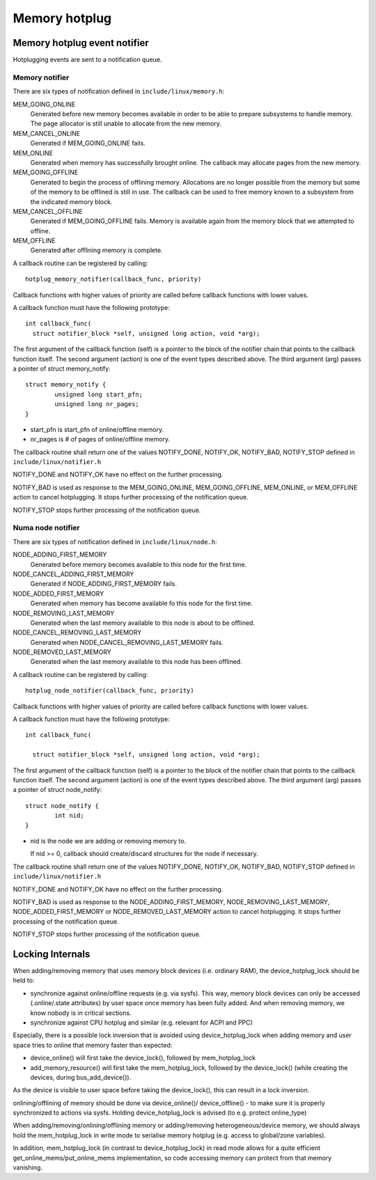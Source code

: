.. _memory_hotplug:

==============
Memory hotplug
==============

Memory hotplug event notifier
=============================

Hotplugging events are sent to a notification queue.

Memory notifier
----------------

There are six types of notification defined in ``include/linux/memory.h``:

MEM_GOING_ONLINE
  Generated before new memory becomes available in order to be able to
  prepare subsystems to handle memory. The page allocator is still unable
  to allocate from the new memory.

MEM_CANCEL_ONLINE
  Generated if MEM_GOING_ONLINE fails.

MEM_ONLINE
  Generated when memory has successfully brought online. The callback may
  allocate pages from the new memory.

MEM_GOING_OFFLINE
  Generated to begin the process of offlining memory. Allocations are no
  longer possible from the memory but some of the memory to be offlined
  is still in use. The callback can be used to free memory known to a
  subsystem from the indicated memory block.

MEM_CANCEL_OFFLINE
  Generated if MEM_GOING_OFFLINE fails. Memory is available again from
  the memory block that we attempted to offline.

MEM_OFFLINE
  Generated after offlining memory is complete.

A callback routine can be registered by calling::

  hotplug_memory_notifier(callback_func, priority)

Callback functions with higher values of priority are called before callback
functions with lower values.

A callback function must have the following prototype::

  int callback_func(
    struct notifier_block *self, unsigned long action, void *arg);

The first argument of the callback function (self) is a pointer to the block
of the notifier chain that points to the callback function itself.
The second argument (action) is one of the event types described above.
The third argument (arg) passes a pointer of struct memory_notify::

	struct memory_notify {
		unsigned long start_pfn;
		unsigned long nr_pages;
	}

- start_pfn is start_pfn of online/offline memory.
- nr_pages is # of pages of online/offline memory.

The callback routine shall return one of the values
NOTIFY_DONE, NOTIFY_OK, NOTIFY_BAD, NOTIFY_STOP
defined in ``include/linux/notifier.h``

NOTIFY_DONE and NOTIFY_OK have no effect on the further processing.

NOTIFY_BAD is used as response to the MEM_GOING_ONLINE, MEM_GOING_OFFLINE,
MEM_ONLINE, or MEM_OFFLINE action to cancel hotplugging. It stops
further processing of the notification queue.

NOTIFY_STOP stops further processing of the notification queue.

Numa node notifier
------------------

There are six types of notification defined in ``include/linux/node.h``:

NODE_ADDING_FIRST_MEMORY
 Generated before memory becomes available to this node for the first time.

NODE_CANCEL_ADDING_FIRST_MEMORY
 Generated if NODE_ADDING_FIRST_MEMORY fails.

NODE_ADDED_FIRST_MEMORY
 Generated when memory has become available fo this node for the first time.

NODE_REMOVING_LAST_MEMORY
 Generated when the last memory available to this node is about to be offlined.

NODE_CANCEL_REMOVING_LAST_MEMORY
 Generated when NODE_CANCEL_REMOVING_LAST_MEMORY fails.

NODE_REMOVED_LAST_MEMORY
 Generated when the last memory available to this node has been offlined.

A callback routine can be registered by calling::

  hotplug_node_notifier(callback_func, priority)

Callback functions with higher values of priority are called before callback
functions with lower values.

A callback function must have the following prototype::

  int callback_func(

    struct notifier_block *self, unsigned long action, void *arg);

The first argument of the callback function (self) is a pointer to the block
of the notifier chain that points to the callback function itself.
The second argument (action) is one of the event types described above.
The third argument (arg) passes a pointer of struct node_notify::

        struct node_notify {
                int nid;
        }

- nid is the node we are adding or removing memory to.

  If nid >= 0, callback should create/discard structures for the
  node if necessary.

The callback routine shall return one of the values
NOTIFY_DONE, NOTIFY_OK, NOTIFY_BAD, NOTIFY_STOP
defined in ``include/linux/notifier.h``

NOTIFY_DONE and NOTIFY_OK have no effect on the further processing.

NOTIFY_BAD is used as response to the NODE_ADDING_FIRST_MEMORY,
NODE_REMOVING_LAST_MEMORY, NODE_ADDED_FIRST_MEMORY or
NODE_REMOVED_LAST_MEMORY action to cancel hotplugging.
It stops further processing of the notification queue.

NOTIFY_STOP stops further processing of the notification queue.

Locking Internals
=================

When adding/removing memory that uses memory block devices (i.e. ordinary RAM),
the device_hotplug_lock should be held to:

- synchronize against online/offline requests (e.g. via sysfs). This way, memory
  block devices can only be accessed (.online/.state attributes) by user
  space once memory has been fully added. And when removing memory, we
  know nobody is in critical sections.
- synchronize against CPU hotplug and similar (e.g. relevant for ACPI and PPC)

Especially, there is a possible lock inversion that is avoided using
device_hotplug_lock when adding memory and user space tries to online that
memory faster than expected:

- device_online() will first take the device_lock(), followed by
  mem_hotplug_lock
- add_memory_resource() will first take the mem_hotplug_lock, followed by
  the device_lock() (while creating the devices, during bus_add_device()).

As the device is visible to user space before taking the device_lock(), this
can result in a lock inversion.

onlining/offlining of memory should be done via device_online()/
device_offline() - to make sure it is properly synchronized to actions
via sysfs. Holding device_hotplug_lock is advised (to e.g. protect online_type)

When adding/removing/onlining/offlining memory or adding/removing
heterogeneous/device memory, we should always hold the mem_hotplug_lock in
write mode to serialise memory hotplug (e.g. access to global/zone
variables).

In addition, mem_hotplug_lock (in contrast to device_hotplug_lock) in read
mode allows for a quite efficient get_online_mems/put_online_mems
implementation, so code accessing memory can protect from that memory
vanishing.

